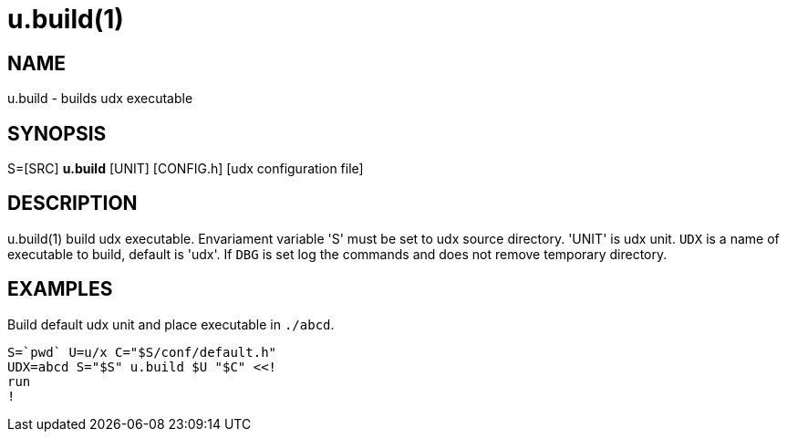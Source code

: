 = u.build(1)

== NAME
u.build - builds udx executable


== SYNOPSIS
S=[SRC] *u.build* [UNIT] [CONFIG.h] [udx configuration file]


== DESCRIPTION
u.build(1) build udx executable. Envariament variable 'S' must be set
to udx source directory.  'UNIT' is udx unit. `UDX` is a name of
executable to build, default is 'udx'. If `DBG` is set log the commands
and does not remove temporary directory.

== EXAMPLES
Build default udx unit and place executable in `./abcd`.

----
S=`pwd` U=u/x C="$S/conf/default.h"
UDX=abcd S="$S" u.build $U "$C" <<!
run
!
----
